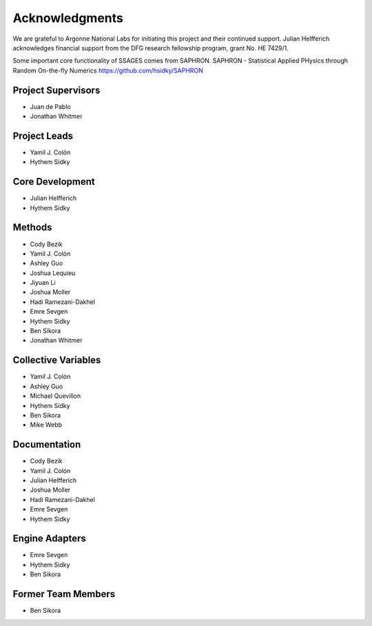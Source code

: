 Acknowledgments
================

We are grateful to Argonne National Labs for initiating this project and
their continued support. Julian Helfferich acknowledges financial support from
the DFG research fellowship program, grant No. HE 7429/1.

Some important core functionality of SSAGES comes from SAPHRON.
SAPHRON - Statistical Applied PHysics through Random On-the-fly Numerics
https://github.com/hsidky/SAPHRON

Project Supervisors
-------------------

* Juan de Pablo
* Jonathan Whitmer

Project Leads
-------------

* Yamil J. Colón
* Hythem Sidky

Core Development
----------------

* Julian Helfferich
* Hythem Sidky

Methods
-------

* Cody Bezik 
* Yamil J. Colón
* Ashley Guo 
* Joshua Lequieu
* Jiyuan Li
* Joshua Moller
* Hadi Ramezani-Dakhel
* Emre Sevgen 
* Hythem Sidky 
* Ben Sikora 
* Jonathan Whitmer

Collective Variables
--------------------

* Yamil J. Colón
* Ashley Guo
* Michael Quevillon
* Hythem Sidky
* Ben Sikora
* Mike Webb 

Documentation
-------------

* Cody Bezik
* Yamil J. Colón
* Julian Helfferich
* Joshua Moller
* Hadi Ramezani-Dakhel
* Emre Sevgen
* Hythem Sidky

Engine Adapters
---------------

* Emre Sevgen
* Hythem Sidky
* Ben Sikora

Former Team Members
-------------------
* Ben Sikora 
